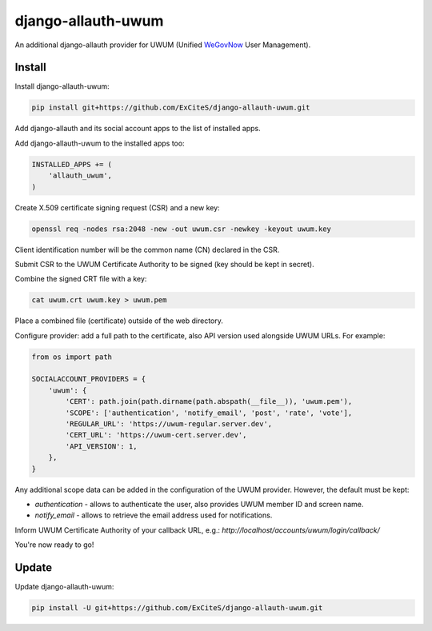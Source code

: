 django-allauth-uwum
===================

.. image:: https://travis-ci.org/ExCiteS/django-allauth-uwum.svg?branch=master
    :alt: Travis CI Build Status
    :target: https://travis-ci.org/ExCiteS/django-allauth-uwum

An additional django-allauth provider for UWUM (Unified `WeGovNow <http://wegovnow.eu/>`_ User Management).

Install
-------

Install django-allauth-uwum:

.. code-block:: console

    pip install git+https://github.com/ExCiteS/django-allauth-uwum.git

Add django-allauth and its social account apps to the list of installed apps.

Add django-allauth-uwum to the installed apps too:

.. code-block:: python

    INSTALLED_APPS += (
        'allauth_uwum',
    )

Create X.509 certificate signing request (CSR) and a new key:

.. code-block:: console

    openssl req -nodes rsa:2048 -new -out uwum.csr -newkey -keyout uwum.key

Client identification number will be the common name (CN) declared in the CSR.

Submit CSR to the UWUM Certificate Authority to be signed (key should be kept in secret).

Combine the signed CRT file with a key:

.. code-block:: console

    cat uwum.crt uwum.key > uwum.pem

Place a combined file (certificate) outside of the web directory.

Configure provider: add a full path to the certificate, also API version used alongside UWUM URLs. For example:

.. code-block:: python

    from os import path

    SOCIALACCOUNT_PROVIDERS = {
        'uwum': {
            'CERT': path.join(path.dirname(path.abspath(__file__)), 'uwum.pem'),
            'SCOPE': ['authentication', 'notify_email', 'post', 'rate', 'vote'],
            'REGULAR_URL': 'https://uwum-regular.server.dev',
            'CERT_URL': 'https://uwum-cert.server.dev',
            'API_VERSION': 1,
        },
    }

Any additional scope data can be added in the configuration of the UWUM provider. However, the default must be kept:

- `authentication` - allows to authenticate the user, also provides UWUM member ID and screen name.
- `notify_email` - allows to retrieve the email address used for notifications.

Inform UWUM Certificate Authority of your callback URL, e.g.: `http://localhost/accounts/uwum/login/callback/`

You're now ready to go!

Update
------

Update django-allauth-uwum:

.. code-block:: console

    pip install -U git+https://github.com/ExCiteS/django-allauth-uwum.git
